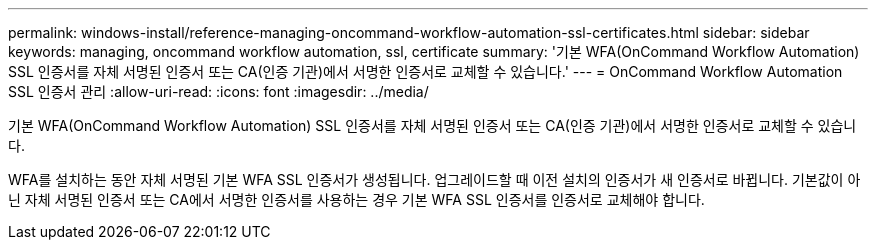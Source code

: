 ---
permalink: windows-install/reference-managing-oncommand-workflow-automation-ssl-certificates.html 
sidebar: sidebar 
keywords: managing, oncommand workflow automation, ssl, certificate 
summary: '기본 WFA(OnCommand Workflow Automation) SSL 인증서를 자체 서명된 인증서 또는 CA(인증 기관)에서 서명한 인증서로 교체할 수 있습니다.' 
---
= OnCommand Workflow Automation SSL 인증서 관리
:allow-uri-read: 
:icons: font
:imagesdir: ../media/


[role="lead"]
기본 WFA(OnCommand Workflow Automation) SSL 인증서를 자체 서명된 인증서 또는 CA(인증 기관)에서 서명한 인증서로 교체할 수 있습니다.

WFA를 설치하는 동안 자체 서명된 기본 WFA SSL 인증서가 생성됩니다. 업그레이드할 때 이전 설치의 인증서가 새 인증서로 바뀝니다. 기본값이 아닌 자체 서명된 인증서 또는 CA에서 서명한 인증서를 사용하는 경우 기본 WFA SSL 인증서를 인증서로 교체해야 합니다.
